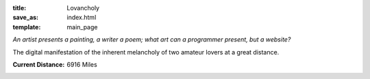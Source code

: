 :title: Lovancholy
:save_as: index.html
:template: main_page

`An artist presents a painting, a writer a poem; what art can a programmer
present, but a website?`

The digital 
manifestation of the inherent melancholy of two amateur lovers at a great 
distance.

.. , who must push away their uncertainty of the future in order to
.. start their own lives, yet at the same time, hold on to each other as 
.. tightly as they can. 

.. The inherent melancholy of two people at great distance who are still very
.. much in love and wish to puncture this distance with teleportation.

.. The melancholy of two begginers in love pushed astride by a great distance
.. who must push away their uncertainty of the future in order to start their own
.. lives yet at the same time hold on to each other as tightly as they can.

:Current Distance: 6916 Miles
